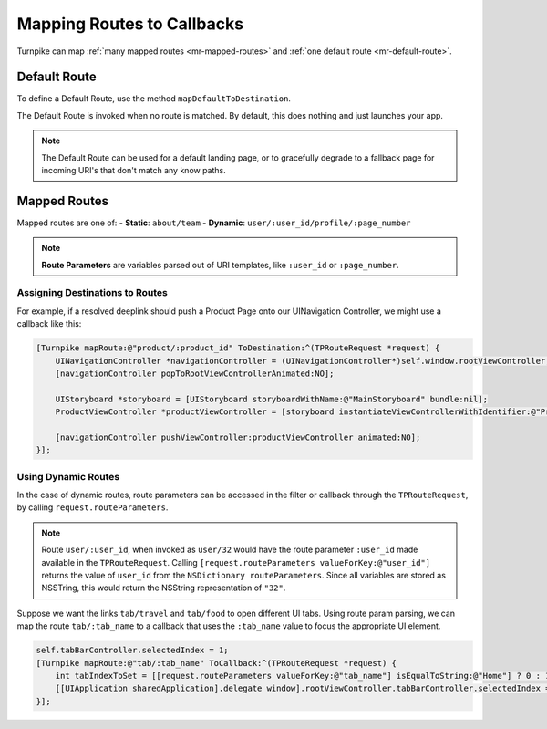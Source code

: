 .. _mapping-routes:

###########################
Mapping Routes to Callbacks
###########################
 
Turnpike can map :ref:`many mapped routes <mr-mapped-routes>` and :ref:`one default route <mr-default-route>`.

.. _mr-default-route:

Default Route
=============

To define a Default Route, use the method ``mapDefaultToDestination``.

The Default Route is invoked when no route is matched. By default, this does nothing and just launches your app. 

.. note:: 
   The Default Route can be used for a default landing page, or to gracefully degrade to a fallback page for incoming URI's that don't match any know paths.
 
.. _mr-mapped-routes:

Mapped Routes
=============
 
Mapped routes are one of: 
- **Static**: ``about/team``
- **Dynamic**: ``user/:user_id/profile/:page_number``

.. note::
   **Route Parameters**  are variables parsed out of URI templates, like ``:user_id`` or ``:page_number``.

.. _mr-assigning-destinations:

Assigning Destinations to Routes 
--------------------------------


For example, if a resolved deeplink should push a Product Page onto our UINavigation Controller, we might use a callback like this:

.. _mr-examples-product-page:

.. code-block:: objc

    [Turnpike mapRoute:@"product/:product_id" ToDestination:^(TPRouteRequest *request) {
        UINavigationController *navigationController = (UINavigationController*)self.window.rootViewController;
        [navigationController popToRootViewControllerAnimated:NO];
     
        UIStoryboard *storyboard = [UIStoryboard storyboardWithName:@"MainStoryboard" bundle:nil];
        ProductViewController *productViewController = [storyboard instantiateViewControllerWithIdentifier:@"ProductViewController"];
     
        [navigationController pushViewController:productViewController animated:NO];
    }];
    
.. _using-dynamic-routes:

Using Dynamic Routes
--------------------

In the case of dynamic routes, route parameters can be accessed in the filter or callback through the ``TPRouteRequest``, by calling ``request.routeParameters``. 

.. note::

   Route ``user/:user_id``, when invoked as ``user/32`` would have the route parameter ``:user_id`` made available in the ``TPRouteRequest``. 
   Calling ``[request.routeParameters valueForKey:@"user_id"]`` returns the value of ``user_id`` from the ``NSDictionary routeParameters``. 
   Since all variables are stored as NSSTring, this would return the NSString representation of ``"32"``.

Suppose we want the links ``tab/travel`` and ``tab/food`` to open different UI tabs. Using route param parsing, we can map the route ``tab/:tab_name`` to a callback that uses the ``:tab_name`` value to focus the appropriate UI element.

.. _mr-examples-switch-to-a-tab:

.. code-block:: objc

    self.tabBarController.selectedIndex = 1;
    [Turnpike mapRoute:@"tab/:tab_name" ToCallback:^(TPRouteRequest *request) {
        int tabIndexToSet = [[request.routeParameters valueForKey:@"tab_name"] isEqualToString:@"Home"] ? 0 : 1;
        [[UIApplication sharedApplication].delegate window].rootViewController.tabBarController.selectedIndex = tabIndexToSet;
    }];
 